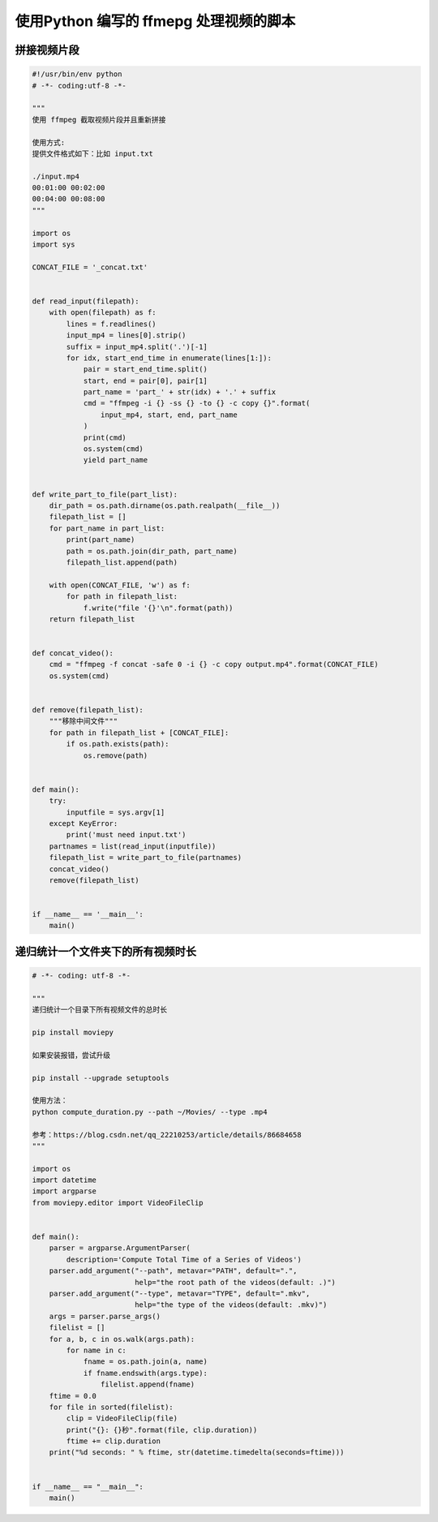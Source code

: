 .. _ffmpeg:


使用Python 编写的 ffmepg 处理视频的脚本
========================================

拼接视频片段
___________________________________

.. code-block:: python

    #!/usr/bin/env python
    # -*- coding:utf-8 -*-

    """
    使用 ffmpeg 截取视频片段并且重新拼接

    使用方式:
    提供文件格式如下：比如 input.txt

    ./input.mp4
    00:01:00 00:02:00
    00:04:00 00:08:00
    """

    import os
    import sys

    CONCAT_FILE = '_concat.txt'


    def read_input(filepath):
        with open(filepath) as f:
            lines = f.readlines()
            input_mp4 = lines[0].strip()
            suffix = input_mp4.split('.')[-1]
            for idx, start_end_time in enumerate(lines[1:]):
                pair = start_end_time.split()
                start, end = pair[0], pair[1]
                part_name = 'part_' + str(idx) + '.' + suffix
                cmd = "ffmpeg -i {} -ss {} -to {} -c copy {}".format(
                    input_mp4, start, end, part_name
                )
                print(cmd)
                os.system(cmd)
                yield part_name


    def write_part_to_file(part_list):
        dir_path = os.path.dirname(os.path.realpath(__file__))
        filepath_list = []
        for part_name in part_list:
            print(part_name)
            path = os.path.join(dir_path, part_name)
            filepath_list.append(path)

        with open(CONCAT_FILE, 'w') as f:
            for path in filepath_list:
                f.write("file '{}'\n".format(path))
        return filepath_list


    def concat_video():
        cmd = "ffmpeg -f concat -safe 0 -i {} -c copy output.mp4".format(CONCAT_FILE)
        os.system(cmd)


    def remove(filepath_list):
        """移除中间文件"""
        for path in filepath_list + [CONCAT_FILE]:
            if os.path.exists(path):
                os.remove(path)


    def main():
        try:
            inputfile = sys.argv[1]
        except KeyError:
            print('must need input.txt')
        partnames = list(read_input(inputfile))
        filepath_list = write_part_to_file(partnames)
        concat_video()
        remove(filepath_list)


    if __name__ == '__main__':
        main()



递归统计一个文件夹下的所有视频时长
___________________________________________

.. code-block:: python

    # -*- coding: utf-8 -*-

    """
    递归统计一个目录下所有视频文件的总时长

    pip install moviepy

    如果安装报错，尝试升级

    pip install --upgrade setuptools

    使用方法：
    python compute_duration.py --path ~/Movies/ --type .mp4

    参考：https://blog.csdn.net/qq_22210253/article/details/86684658
    """

    import os
    import datetime
    import argparse
    from moviepy.editor import VideoFileClip


    def main():
        parser = argparse.ArgumentParser(
            description='Compute Total Time of a Series of Videos')
        parser.add_argument("--path", metavar="PATH", default=".",
                            help="the root path of the videos(default: .)")
        parser.add_argument("--type", metavar="TYPE", default=".mkv",
                            help="the type of the videos(default: .mkv)")
        args = parser.parse_args()
        filelist = []
        for a, b, c in os.walk(args.path):
            for name in c:
                fname = os.path.join(a, name)
                if fname.endswith(args.type):
                    filelist.append(fname)
        ftime = 0.0
        for file in sorted(filelist):
            clip = VideoFileClip(file)
            print("{}: {}秒".format(file, clip.duration))
            ftime += clip.duration
        print("%d seconds: " % ftime, str(datetime.timedelta(seconds=ftime)))


    if __name__ == "__main__":
        main()
